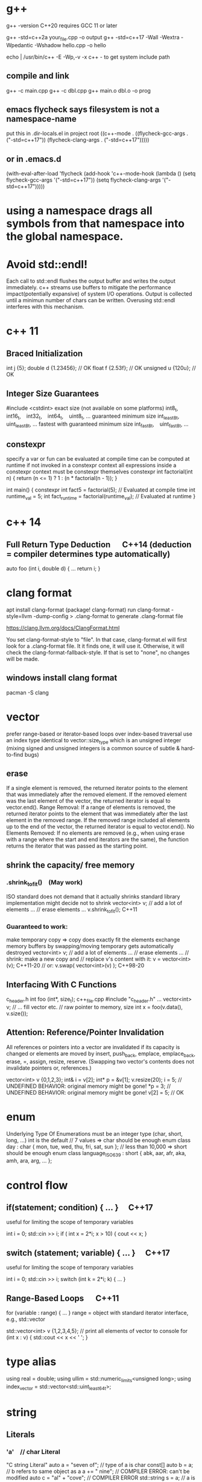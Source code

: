 * g++
g++ -version
C++20 requires GCC 11 or later

g++ -std=c++2a your_file.cpp -o output
g++ -std=c++17 -Wall -Wextra -Wpedantic -Wshadow hello.cpp -o hello

echo | /usr/bin/c++ -E -Wp,-v -x c++ -
to get system include path

** compile and link
g++ -c main.cpp
g++ -c dbl.cpp
g++ main.o dbl.o -o prog

** emacs flycheck says filesystem is not a namespace-name
put this in .dir-locals.el in project root
((c++-mode . ((flycheck-gcc-args . ("-std=c++17"))
              (flycheck-clang-args . ("-std=c++17")))))
** or in .emacs.d
(with-eval-after-load 'flycheck
  (add-hook 'c++-mode-hook
    (lambda ()
      (setq flycheck-gcc-args '("-std=c++17"))
      (setq flycheck-clang-args '("-std=c++17")))))

* using a namespace drags all symbols from that namespace into the global namespace.
* Avoid std::endl!
Each call to std::endl flushes the output buffer and writes the output immediately.
c++ streams use buffers to mitigate the performance impact(potentially expansive) of system I/O operations.
Output is collected until a minimun number of chars can be written.  Overusing std::endl interferes with this mechanism.
* c++ 11
** Braced Initialization
int j {5};
double   d {1.23456};  // OK
float    f {2.53f};    // OK
unsigned u {120u};     // OK
** Integer Size Guarantees
#include <cstdint>
exact size (not available on some platforms)
int8_t,   int16_t,   int32_t,   int64_t,   uint8_t, …
guaranteed minimum size
int_least8_t,   uint_least8_t, …
fastest with guaranteed minimum size
int_fast8_t,   uint_fast8_t, …
** constexpr
specify a var or fun can be evaluated at compile time
can be computed at runtime if not invoked in a constexpr context
all expressions inside a constexpr context must be constexpr themselves
constexpr int factorial(int n) {
    return (n <= 1) ? 1 : (n * factorial(n - 1));
}

int main() {
    constexpr int fact5 = factorial(5);  // Evaluated at compile time
    int runtime_val = 5;
    int fact_runtime = factorial(runtime_val);  // Evaluated at runtime
}
* c++ 14
** Full Return Type Deduction   C++14 (deduction = compiler determines type automatically)
auto foo (int i, double d) {
  …
  return i;
}
* clang format
apt install clang-format
(package! clang-format)
run clang-format -style=llvm -dump-config > .clang-format to generate .clang-format file

https://clang.llvm.org/docs/ClangFormat.html

You set clang-format-style to "file". In that case, clang-format.el will first look for a .clang-format file. It it finds one, it will use it. Otherwise, it will check the clang-format-fallback-style. If that is set to "none", no changes will be made.

** windows install clang format
pacman -S clang

* vector
prefer range-based or iterator-based loops over index-based traversal
use an index type identical to vector::size_type which is an unsigned integer (mixing signed and unsigned integers is a common source of subtle & hard-to-find bugs)
** erase
If a single element is removed, the returned iterator points to the element that was immediately after the removed element.
If the removed element was the last element of the vector, the returned iterator is equal to vector.end().
Range Removal:
If a range of elements is removed, the returned iterator points to the element that was immediately after the last element in the removed range.
If the removed range included all elements up to the end of the vector, the returned iterator is equal to vector.end().
No Elements Removed:
If no elements are removed (e.g., when using erase with a range where the start and end iterators are the same), the function returns the iterator that was passed as the starting point.

** shrink the capacity/ free memory
*** .shrink_to_fit() (May work)
ISO standard does not demand that it actually shrinks
standard library implementation might decide not to shrink
vector<int> v;
// add a lot of elements …
// erase elements …
v.shrink_to_fit(); C++11

*** Guaranteed to work:
make temporary copy ⇒ copy does exactly fit the elements
exchange memory buffers by swapping/moving
temporary gets automatically destroyed
vector<int> v;
// add a lot of elements …
// erase elements …
// shrink: make a new copy and
// replace v's content with it:
v = vector<int>(v);       C++11-20
// or:
v.swap( vector<int>(v) ); C++98-20
** Interfacing With C Functions
c_header.h
int foo (int*, size_t);
c++_file.cpp
#include "c_header.h"
…
vector<int> v;
// … fill vector etc.
// raw pointer to memory, size
int x = foo(v.data(), v.size());
** Attention: Reference/Pointer Invalidation
All references or pointers into a vector are invalidated if its capacity is changed or elements are moved by insert, push_back, emplace, emplace_back, erase, =, assign, resize, reserve. (Swapping two vector's contents does not invalidate pointers or, references.)

vector<int> v {0,1,2,3};
int& i = v[2];
int* p = &v[1];
v.resize(20);
i = 5;  //  UNDEFINED BEHAVIOR: original memory might be gone!
*p = 3; //  UNDEFINED BEHAVIOR: original memory might be gone!
v[2] = 5;  // OK
* enum
Underlying Type Of Enumerations
must be an integer type (char, short, long, …)
int is the default
// 7 values ⇒ char should be enough
enum class day : char {
  mon, tue, wed, thu, fri, sat, sun
};
// less than 10,000 ⇒ short should be enough
enum class language_ISO639 : short {
  abk, aar, afr, aka, amh, ara, arg, …
};
* control flow
** if(statement; condition) { … }  C++17
useful for limiting the scope of temporary variables

int i = 0;
std::cin >> i;
if ( int x = 2*i; x > 10) { cout << x; }

** switch (statement; variable) { … }  C++17
useful for limiting the scope of temporary variables

int i = 0;
std::cin >> i;
switch (int k = 2*i; k) { … }
** Range-Based Loops   C++11
for (variable : range) { … }
range = object with standard iterator interface, e.g., std::vector

std::vector<int> v {1,2,3,4,5};
// print all elements of vector to console
for (int x : v)  { std::cout << x << ' '; }
* type alias
using real = double;
using ullim = std::numeric_limits<unsigned long>;
using index_vector = std::vector<std::uint_least64_t>;

* string
** Literals
*** 'a' // char Literal
"C string Literal"
auto a = "seven of";  // type of a is char const[]
auto b = a;           // b refers to same object as a
a += " nine";            //  COMPILER ERROR: can't be modified
auto c = "al" + "cove";  //  COMPILER ERROR
std::string s = a;    // a is copied into s
s += " nine";         //  (s is std::string)

*** "std::string Literal"s  C++14
#include <string>
using namespace std::string_literals;
auto s1 = "seven of"s;  // type of s1 is std::string
auto s2 = s1;           // s2 is a copy of s1
s1 += " nine";          //
cout << s1 << '\n';     // seven of nine
cout << s2 << '\n';     // seven of
auto s3 = "uni"s + "matrix"s;  //
cout << s3 << '\n';     // unimatrix

*** Joining 
String literals that are only separated by whitespace are joined:

"first" "second"  ⇒  "first second"

std::string s =
  "This is one literal"
  "split into several"
  "source code lines!";
*** Raw String Literals
Advantage: special characters can be used without escaping

R"(raw "C"-string c:\users\joe)"	char const[]	C++11
R"(raw "std"-string c:\users\moe)"s	std::string	C++14
Syntax: R"DELIMITER(characters…)DELIMITER"

where DELIMITER can be a sequence of 0 to 16 characters except spaces, (, ) and \

*** Use std::string_view for read-only parameters!  C++17
primary use case: read-only function parameters
#include <string>
#include <string_view>
int edit_distance (std::string_view s1, std::string_view s2) { … }
std::string input = "abx";
int dist = edit_distance("abc", input);
avoids expensive temporary strings when string literals are passed to functions
can speed up accesses by avoiding a level of indirection:
shows that string_view can have one fewer indirection than a const reference to the actual string storage
const string reference 需要多一次指引
string s0 = '...'
fun(cosnt string& s){...}
s 指向了s0,通过s0找到真正的string text
fun(std::string_view s){...}
s 直接指向真正的string text

*** std::getline
read entire lines / chunks of text at once
std::string s;
getline(std::cin, s);        // read entire line
getline(std::cin, s, '\t');  // read until next tab
getline(std::cin, s, 'a');   // read until next 'a'
* references
** auto References
 refer to the same memory location
reference type is deduced from right hand side of assignment
int i = 2;
double d = 2.023;
double x = i + d;
auto & ri = i;        // ri:  int &
auto const& crx = x;  // crx: double const&

** Avoid Lifetime Extension!
References can extend the lifetime of temporaries (rvalues)
auto const& r = vector<int>{1,2,3,4};
⇒ vector exists as long as reference r exists

** Lvalues = expressions of which we can get memory address
refer to objects that persist in memory
everything that has a name (variables, function parameters, …)
** Rvalues = expressions of which we can't get memory address
literals (123, "string literal", …)
temporary results of operations
temporary objects returned from functions

** T & only binds to Lvalues
T const& binds to const Lvalues and Rvalues
T && bind to rvalue of type T only


* std::move
casts an expression to an rvalue

#+begin_src c++

void foo(int &x) {cout << x;}
void bar(int const& x) {cout<<X;}
void baz(int &&x){cout << x};
int i=0;
foo(i);  // OK
foo(move(i));//ERROR:lvalue refcannot bind to rvalue

bar(i);// OK
bar(move(i));// compile and work, but no move actually happens

baz(i);// ERROR:rvalue ref cannot bind to lvalue
baz( move(i));// 0K

#+end_src


** cannot move into a const&
std::move produces an rvalue reference (T&&)
A const& cannot bind to a non-const rvalue reference (T&&)
const &it enforces const correctness—meaning the referenced object cannot be modified. But moving from an object requires modifying it

complie ok, no move happens, copy happens
#include <utility>
#include <string>

void takeString(const std::string& str) {
    // str is const; cannot be modified (and thus cannot be moved from)
}

int main() {
    std::string s = "Hello";
    takeString(std::move(s)); // Compiles, but no move happens! copy happens
    // s is still valid here (no move occurred)
}
Even though std::move(s) converts s to an rvalue reference (std::string&&), the function takeString takes a const std::string&, which does not allow modification.
Thus, no move happens, and a copy is performed instead (if needed).

void takeString(std::string&& str) {
    std::string stolen = std::move(str); // Now moving is possible!
}
** For fundamental types like int, using std::move in swap operations makes no difference in terms of performance or behavior
always use sdt::swap
* class/struct
struct point { int x; int y; };
point p1 {1, 2};  // construction
point p2 = p1;    // copy construction
point p3 ( p1 );  // copy construction  , classic syntax
point p4 { p1 };  // copy construction  , brace initialization, indtroduced with c++11, prefered
auto  p5 = p1;    // copy construction
auto  p6 ( p1 );  // copy construction
auto  p7 { p1 };  // copy construction
p3 = p2;  // copy assignment
          // (both p2 & p3 existed before)

** Can't use empty parentheses for object construction due to an ambiguity in C++'s grammar:
struct A { … };
A a ();  // declares function 'a'
         // without parameters
         // and return type 'A'
A a;     // constructs an object of type A
A a {}   // constructs an object of type A

** Member Initialization
C++11
If you use = default, make sure to initialize data members with member initializers. like the following examples
class Foo {
  Foo()= default;
  int i_ = 10;
  double x_ = 3.14;
public:
};
Constructor Initialization Lists
constructor (ctor) = special member function that is executed when an object is created
class Foo {
  int i_;     // 1st
  double x_;  // 2nd
public:
  Foo(): i_{10}, x_{3.14} { }
  // same order: i_ , x_
};

** vector<bool> is widely considered an "anti-feature" in the standard.
std::vector<bool> is a space-optimized specialization that stores bool values as individual bits (rather than as full bool objects, which are typically 1 byte each).
 was added early in C++'s history to save memory,

Alternatives:
Use std::vector<char> or std::vector<uint8_t>:
These store bool values as bytes but behave like normal containers.

Use std::deque<bool>:
Behaves like a normal container (no bit-packing) while offering similar performance.

** Types in Interfaces. Don't leak implementation details:
Only make type aliases public, if the aliased types are used in the public interface of your class, i.e., used as return types or parameters of public member functions.
Do not make type aliases public if the aliased types are only used in private member functions or for private data members.

#include <cstdint>
#include <numeric_limits>
class monotonous_counter {
public:
  // public type alias
  using value_type = std::uint64_t;
private:
  value_type count_ = 0;
public:
  value_type reading () const { return count_; }
  …
};
const auto max = std::numeric_limits<monotonous_counter::value_type>::max();

** Member vs. Non-Member
only need to access public data (e.g. via member functions) ⇒ implement as free standing function
need to access private data ⇒ implement as member function
Example: How to implement a function that makes a new gap object with both bounds shifted by the same amount?

class gap {
  int a_;
  int b_;
public:
  explicit gap (int a, int b): a_{a}, b_{b} {}
  int a () const { return a_; }
  int b () const { return b_; }
};
Free-Standing Function
gap shifted (gap const& g, int x) {
  return gap{g.a()+x, g.b()+x};
}
implementation only depends on the public interface of gap
we didn't change type gap itself ⇒ other code depending on it doesn't need to be recompiled
Member Function
class gap {
  …
  gap shifted (int x) const {
    return gap{a_+x, b_+x};
  }
};
other users of gap might want a shifted function with different semantics, but they are now stuck with ours
all other code depending on gap needs to recompile
* pointer , reference
Use references when you need a fixed alias (no rebinding needed).
Use pointers when you need to change the target of indirection at runtime.
** Raw Pointers: T*
essentially an (unsigned) integer variable storing a memory address
size: 64 bits on 64 bit platforms
many raw pointers can point to the same address / object
lifetimes of pointer and taget (pointed-to) object are independent

** return value/ptr
return value: the object is on stack
return by ptr: on heap
// Good - transferring ownership of a newly created object
std::unique_ptr<Database> createDatabaseConnection() {
    return std::make_unique<Database>();
}

// Good - shared ownership needed
std::shared_ptr<Logger> getGlobalLogger() {
    static auto logger = std::make_shared<FileLogger>();
    return logger;
}

// 裸指针, 但注意调用者负责 delete
MyClass* factory() {
    return new MyClass;
}

// Bad, p  会析构，对象立刻被释放
std::unique_ptr<MyClass> p(new MyClass);
return p.get(); // BAD

*** 智能指针实际
不要返回指向智能指针托管对象的裸指针。
如果一定要返回指针，请由调用方负责释放，
或者返回智能指针让自动管理生命周期

优先返回 unique_ptr 或 shared_ptr，不要直接返回 new 出来的裸指针！
用 make_unique/make_shared 创建对象。
千万不要返回智能指针 get() 的结果（否则容易悬空指针）。

*** 只返回裸指针的唯一场景
如果对象的生存期不由工厂函数或你的模块管理（比如预置的单例、全局对象），可以返回裸指针，但要在注释里写明生存期！

不推荐，但有时可以：

// 假设 global 是全局变量，由 main 程序管理
MyClass* getGlobalInstance() {
    return &global;
}
*** When unique_ptr Might Still Be Better
Even for large objects, consider unique_ptr when:
1. NRVO can't be guaranteed - In complex control flows, compilers might not apply NRVO
2. Polymorphism needed - When returning derived classes through base pointer
3. Optional/nullable return - When you need to potentially return "no object" (nullptr)
4. Object lifetime requirements - When the object must outlive the current scope

* function param

| void f(std::vector<T>&&)      | Function steals/consumes the parameter   |
| void f(const std::vector<T>&) | Read-only access                         |
| void f(std::vector<T>&)       | Will modify input, caller sees changes   |
| void f(std::vector<T> v)      | “Take or copy” owner, lets caller decide |
void append_data(std::vector<int> x) {}

std::vector<int> mydata = {1,2,3};
append_data(mydata);         // copy
append_data(std::move(mydata)); // move

* Execution Order on Destruction
After the destructor body has run the destructors of all data members are executed in reverse declaration order
* Ownership
An object is said to be an owner of a resource (memory, file handle, connection, thread, lock, …) if it is responsible for its lifetime (initialization/creation, finalization/destruction).

* C++ uses Value Semantics
= variables refer to objects themselves, i.e., they are not just references/pointers

This is the default behavior for fundamental types (int, double, etc.) in almost all programming languages and also the default for user-defined types in C++:

deep copying: produces a new, independent object; object (member) values are copied
deep assignment: makes value of target equal to that of source object
deep ownership: member variables refer to objects with same lifetime as containing object
value-based comparison: variables compare equal/less/… if their values are equal/less/…

* The Rule of Zero
= (try to) write zero special member functions

** Avoid writing special member functions unless you need to do RAII-style resource management or lifetime-based tracking.
The compiler generated default constructor and destructor are sufficient in most cases.

** Initialization doesn't always require writing constructors.
Most data members can be initialized with Member Initializers .

** Do not add empty destructors to types!
The presence of a user-defined destructor prevents many optimizations and can seriously impact performance!

** If you don't need to do anything in a destructor body, then don't define one!
You almost never need to write destructors.
Before C++11 custom classes with explicit manual memory management were very common. However, in modern C++ memory management strategies are mostly (and should be) encapsulated in dedicated classes (containers, smart pointers, allocators, …).

* resource handler or log tracking
using an external C library, do lib_init in ctor, do lib_finalize in dtor
or track log, log start in ctor, log end in dtor

* exception
if an exception is not handled, it propagate up until it reach main.
no handler in main=> std::terminate will be called
default behaviour of std::terminate is to abort the program
* Assertions
assert(bool_expression);
aborts the program if expression yields false

Use cases:
check expected values/conditions at runtime
verify preconditions (input values)
verify invariants (e.g., intermediate states/results)
verify postconditions (output/return values)
Runtime assertions should be deactivated in release builds to avoid any performance impact.

(De-)Activation – g++/clang
Assertions are deactivated by defining preprocessor macro NDEBUG, e.g., with compiler switch: g++ -DNDEBUG …

(De-)Activation – MS Visual Studio
Assertions are explicitly activated

if preprocessor macro _DEBUG is defined, e.g., with compiler switch /D_DEBUG
if compiler switch /MDd is supplied
Assertions are explicitly deactivated, if preprocessor macro NDEBUG is defined; either in the project settings or with compiler switch /DNDEBUG
** Commas must be protected by parentheses
assert is a preprocessor macro (more about them later) and commas would otherwise be interpreted as macro argument separator:

assert( min(1,2) == 1 );  //  ERROR
assert((min(1,2) == 1));  //  OK

* string_view  c++17
A std::string can be constructed from string literals or an iterator range to a char sequence.
If we pass an object as function argument that is not a string itself, but something that can be used to construct a string, e.g., a string literal or an iterator range, a new temporary string object will be allocated and bound to the const reference.
void f_cref (std::string const& s) { … }
void f_view (std::string_view s) { … }

int main () {
  std::string stdStr = "Standard String";
  auto const cStr = "C-String";
  std::vector<char> v {'c','h','a','r','s','\0'};
  f_cref(stdStr);     // no copy
  f_cref(cStr);       //  temp copy
  f_cref("Literal");  //  temp copy
  f_cref({begin(v),end(v)});  //  temp copy
  f_view(stdStr);     // no copy
  f_view(cStr);       //  no copy
  f_view("Literal");  //  no copy
  f_view({begin(v),end(v)});  //  no copy
}

You should use string_view mainly as function parameter!

** making string_views
std::string s = "Some Text";
// view whole string
std::string_view sv1 { s };
// view subrange
std::string_view sv2 {begin(s)+2, begin(s)+5};
std::string_view sv3 {begin(s)+2, end(s)};

** outlive string
std::string_view sv1 {std::string{"Text"}};
cout << sv1; //  string object already destroyed!

* rvalue reference c++11
 a reference that can bind to an rvalue — that is, a temporary object or a value that doesn’t have a name.
 int&& x = 5;  // 5 is an rvalue, x is an rvalue reference

- Regular (lvalue) reference: T& — binds to lvalues (named variables)
- Rvalue reference: T&& — binds to rvalues (temporaries)
** move ctor
| Feature       | Constructor                     | Move Constructor                    |
| Purpose       | Initialize from scratch         | Transfer ownership from another obj |
| Argument type | Regular parameters or const ref | Rvalue reference (T&&)              |
| Performance   | May involve heap allocations    | Avoids deep copies, faster          |
| When invoked  | T x(args);                      | T y = std::move(x);                 |
| Copy vs Move  | Copy data                       | Steal data, nullify source          |

MyClass a(5);
MyClass b = std::move(a);
* forwarding reference and move ctor
#include <iostream>
#include <string>
#include <utility>

class Person {
public:
    Person(const std::string& name) {
        std::cout << "Copy constructor\n";
    }
    Person(std::string&& name) {
        std::cout << "Move constructor\n";
    }
};

template <typename T>
void createPerson(T&& name) {
    Person p(std::forward<T>(name));
}

int main() {
    std::string name = "Alice";
    createPerson(name);             // Lvalue → Copy constructor
    createPerson(std::string("Bob")); // Rvalue → Move constructor
}

* lambda
[capture](parameters) -> return_type {
    // function body
}

auto greet = []() {
    std::cout << "Hello, World!" << std::endl;
};
greet();  // Calls the lambda

auto add = [](int a, int b) {
    return a + b;
};
std::cout << add(5, 3);  // Outputs 8

** Capture Clauses
Lambdas can capture variables from their enclosing scope:
*** Capture by value (makes a copy):
int x = 10;
auto lambda = [x]() { std::cout << x; };
*** Capture by reference:
int y = 20;
auto lambda = [&y]() { y++; };
lambda();
std::cout << y;  // Outputs 21
*** Capture all by value:
[=]() { /* can use all variables by value */ };
*** Capture all by reference:
[&]() { /* can use all variables by reference */ };
*** Return Type
The return type can be explicitly specified:

auto divide = [](int a, int b) -> double {
    if (b == 0) return 0.0;
    return static_cast<double>(a) / b;
};
*** Mutable Lambdas
By default, variables captured by value are const. Use mutable to modify them:

int counter = 0;
auto increment = [counter]() mutable {
    counter++;
    return counter;
};
*** Practical Uses
With algorithms:

std::vector<int> nums {1, 2, 3, 4, 5};
std::for_each(nums.begin(), nums.end(), [](int n) {
    std::cout << n << " ";
});
As comparators:

std::sort(nums.begin(), nums.end(), [](int a, int b) {
    return a > b;  // Sort in descending order
});
** C++14 and C++17 Enhancements
*** Generic lambdas (C++14):

auto print = [](auto x) { std::cout << x; };
print(5);     // int
print(3.14);  // double
*** Capture with initializer (C++14):

auto lambda = [value = 42]() { return value; };
*** constexpr lambdas (C++17):


constexpr auto square = [](int x) { return x * x; };
static_assert(square(5) == 25);
Lambdas are powerful tools that make C++ code more expressive and concise, especially when working with STL algorithms or callback scenarios.


* temp object lifetime extension
class T
T const & l = T{}; // lifetime extended
T&& r = T{}; // lifetime extended
T&& m = std::move(T{}); // temporary object destroyed, m is dangling reference
* virtial function
- 多态, 纯虚接口,
dtor 要virtual 如果要通过父亲指针删除子对象
如果有虚函数，通常是要多态，被继承，此时要定义虚 dtor
you can mark it as final to prevent inheritance issues.
如果有虚函数，编译器会为每个对象建立vtable,影响性能

when a fun is virtual, derived class can override it
the correct fun is resolved at runtime(dynamic dispatch) instead of compile-time(static dispatch)

class Base {
public:
    virtual draw() = 0; // pure virtual function, must be overridden
    virtual void show() { std::cout << "Base\n"; }
    ~Base() { std::cout << "Base destructor\n"; }
};

class Derived : public Base {
public:
    void draw() override { std::cout << "draw in drived"; }
    void show() override { std::cout << "Derived\n"; }
    ~Derived() { std::cout << "Derived destructor\n"; }
};

class OtherDerived : public Base {
public:
    void draw() override { std::cout << "draw in other drived"; }
    void show() override { std::cout << "Other Derived\n"; }
    ~OtherDerived() { std::cout << "OtherDerived destructor\n"; }
};

void drawSome(Base* pb){
  pb->draw();
}

int main() {
    Base* ptr = new Derived();
    ptr->show();  // Calls Derived::show() (Correct!), if no virtual for show, this would only call Base::show
    delete ptr;  // Calls Derived::~Derived() first, then Base::~Base(), if no virtual dtor, this would only call Base::~Base()


    // Runtime Behavior Customization (Strategy Pattern, Plugin Systems)
    Derived d;
    OtherDerived od;
    drawSome(&d);  // draw in drived
    drawSome(&od); // draw in other drived
    return 0;

}

✔ Always make destructors virtual in base classes.
✔ Use override (C++11+) to catch mistakes in derived classes.
✔ Prefer final for classes/methods that shouldn’t be overridden.
✔ Avoid virtual in performance-critical sections (use std::variant or CRTP instead).

* return value from function
** Return Value Optimization (RVO) / Named Return Value Optimization (NRVO)
The compiler may elide the copy/move entirely by constructing the vector directly in the caller's memory (RVO/NRVO).
This is an optimization allowed even before C++11.

** Move Semantics (Fallback if RVO/NRVO doesn't apply)
If RVO/NRVO cannot be applied (e.g., due to complex control flow), C++11 will automatically move the local vector instead of copying it.
Moving a std::vector is cheap: it transfers ownership of the dynamically allocated buffer (just a pointer swap) and leaves the source vector in a valid but empty state.

** return obj from a function
before c++ 11, return by reference or pointer
Return type	Risk or Limitation
T& or const T&	Must return a reference to a valid object that outlives the call (e.g., global, static, or passed-in).
T*	Requires heap allocation or lifetime management — risk of memory leaks.
T (by value)	Used to be expensive, but now is safe and efficient in modern C++ due to RVO and moves.

C++11–14	Return by value or move	Move semantics introduced
C++17+	Return by value preferred	Copy elision is guaranteed

** 返回string
by value is ok
c++98, 如果要避免拷贝，不想返回by value, 可以
- Pass an output parameter by reference (not as elegant or idiomatic).
- Work with pointers (rarely recommended for strings).
- If the caller can modify the input, you could manipulate the input string in-place.

** 返回自定义对象
无需定义move ctor, move assignment, 使用编译器自动生成的就可以, 返回时自动使用move
Rule of Zero
If your class is simple and only contains members that themselves support move, do nothing: the rule of zero applies and the compiler’s move semantics will work.

如果Obj1成员变量subObj也是自定义对象，只要subObj的成员变量支持move,Obj1 就自然可以move

需要定义move operations
Only if:
a) subObj manages resources directly (like raw pointers)
b) You want non-default move behavior
c) You suppress (e.g., delete) move operations in subObj
** implement move constructor and move assignment operator
when your object manages raw pointers (resources).

// Buffer with raw resource
class Buffer {
public:
    int* data;
    size_t size;

    // Constructor
    Buffer(size_t sz) : data(new int[sz]), size(sz) { std::cout << "Buffer constructed\n"; }

    // Destructor
    ~Buffer() {
        std::cout << "Buffer destructed\n";
        delete[] data;
    }

    // Copy constructor
    Buffer(const Buffer& other) : data(new int[other.size]), size(other.size) {
        std::cout << "Buffer copied\n";
        std::copy(other.data, other.data + size, data);
    }

    // Copy assignment
    Buffer& operator=(const Buffer& other) {
        std::cout << "Buffer copy-assigned\n";
        if(this != &other) {
            delete[] data;
            size = other.size;
            data = new int[size];
            std::copy(other.data, other.data + size, data);
        }
        return *this;
    }

    // Move constructor
    Buffer(Buffer&& other) noexcept : data(other.data), size(other.size) {
        std::cout << "Buffer moved\n";
        other.data = nullptr;
        other.size = 0;
    }

    // Move assignment
    Buffer& operator=(Buffer&& other) noexcept {
        std::cout << "Buffer move-assigned\n";
        if(this != &other) {
            delete[] data; // free this resource
            data = other.data;
            size = other.size;
            other.data = nullptr;
            other.size = 0;
        }
        return *this;
    }
};

class Wrapper {
public:
    Buffer buf;

    Wrapper(size_t sz) : buf(sz) {}

    // No need to write special move/copy ctors/assignments.
    // The compiler will generate them and use Buffer's move/copy operations.
};

* operator
operator T() 是定义到类型 T 的转换
operator 后接运算符（如 +, []）是重载运算符
* std::ref
is a function template defined in the C++ Standard Library (since C++11) that returns a reference wrapper for its argument. The primary result of using std::ref(x) is an object of type std::reference_wrapper<T>, where T is the type of x.

** old c++, no std::ref
template<typename T>
struct RefWrap {
    T* ptr;
    RefWrap(T& ref) : ptr(&ref) {}
    operator T&() const { return *ptr; }
};

*** Before c++11, custom reference wrapper
#include <iostream>
template<typename T>
struct RefWrap {
    T* ptr;
    RefWrap(T& ref) : ptr(&ref) {}
    // Enables implicit conversion back to T&
    operator T&() const { return *ptr; }  // operator 另外一种用法, 类型转换
};

// A generic callback holder (pretending we don't know caller will pass by reference)
struct Callback {
    RefWrap<int> wrapped_ref;

    Callback(RefWrap<int> arg) : wrapped_ref(arg) {}

    void operator()() {
        wrapped_ref = wrapped_ref + 1; // Implicit conversion lets us do int math
    }
};

int main() {
    int x = 10;

    Callback cb(x); // Passes x by reference

    cb(); // increments x
    cb(); // increments x again

    std::cout << x << std::endl; // 12
}

// std::function<void()> cb = std::bind(increase, std::ref(x));
std::function<void()> cb = std::bind(increase, std::ref(x));

* std::optional<fs::path> a = ...
// must check first
if(a){
// the followings are all ok
cout <<*a;
cout <<a->filename()
cout (*a).filename()
}

* misc
The if statement in C++ can have an initializer (since C++17)
#+begin_src c++
if (auto found_path = find_file(...)) {
    // found_path is in scope here AND is a std::optional<fs::path>
    // You can safely use found_path, for example:

    std::cout << *found_path << '\n';         // Dereference to get the fs::path
    std::cout << found_path->filename() << '\n'; // Or access member functions
}
#+end_src

| Syntax                                  | Use inside block?       | Safe to dereference? |
| if (auto x = find_file(...)) { ... }    | Yes                     | Yes                  |
| auto x = find_file(...); if (x) { ... } | Yes (in or after block) | Yes (after tested)   |
